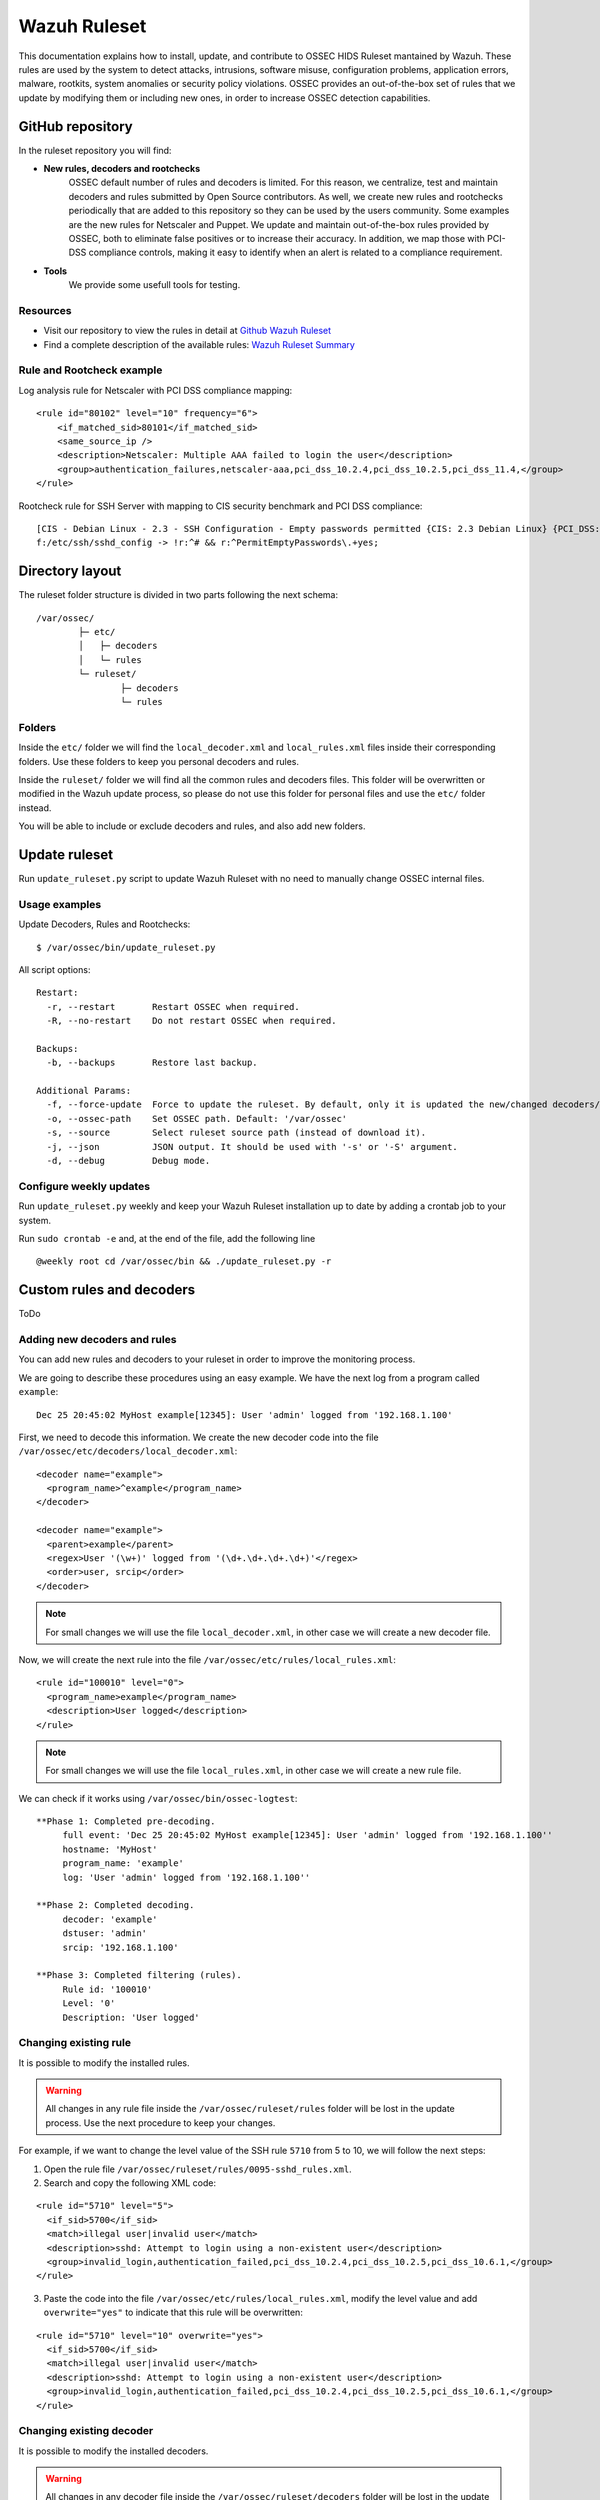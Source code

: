 .. _wazuh_ruleset:

Wazuh Ruleset
=============

This documentation explains how to install, update, and contribute to OSSEC HIDS Ruleset mantained by Wazuh. These rules are used by the system to detect attacks, intrusions, software misuse, configuration problems, application errors, malware, rootkits, system anomalies or security policy violations. OSSEC provides an out-of-the-box set of rules that we update by modifying them or including new ones, in order to increase OSSEC detection capabilities.


GitHub repository
------------------

In the ruleset repository you will find:

* **New rules, decoders and rootchecks**
   OSSEC default number of rules and decoders is limited. For this reason, we centralize, test and maintain decoders and rules submitted by Open Source contributors. As well, we create new rules and rootchecks periodically that are added to this repository so they can be used by the users community. Some examples are the new rules for Netscaler and Puppet.
   We update and maintain out-of-the-box rules provided by OSSEC, both to eliminate false positives or to increase their accuracy. In addition, we map those with PCI-DSS compliance controls, making it easy to identify when an alert is related to a compliance requirement.

* **Tools**
   We provide some usefull tools for testing.


Resources
^^^^^^^^^

* Visit our repository to view the rules in detail at `Github Wazuh Ruleset <https://github.com/wazuh/wazuh-ruleset>`_
* Find a complete description of the available rules: `Wazuh Ruleset Summary <http://www.wazuh.com/resources/OSSEC_Ruleset.pdf>`_

Rule and Rootcheck example
^^^^^^^^^^^^^^^^^^^^^^^^^^

Log analysis rule for Netscaler with PCI DSS compliance mapping:
::

    <rule id="80102" level="10" frequency="6">
        <if_matched_sid>80101</if_matched_sid>
        <same_source_ip />
        <description>Netscaler: Multiple AAA failed to login the user</description>
        <group>authentication_failures,netscaler-aaa,pci_dss_10.2.4,pci_dss_10.2.5,pci_dss_11.4,</group>
    </rule>

Rootcheck rule for SSH Server with mapping to CIS security benchmark and PCI DSS compliance:
::

   [CIS - Debian Linux - 2.3 - SSH Configuration - Empty passwords permitted {CIS: 2.3 Debian Linux} {PCI_DSS: 4.1}] [any] [http://www.ossec.net/wiki/index.php/CIS_DebianLinux]
   f:/etc/ssh/sshd_config -> !r:^# && r:^PermitEmptyPasswords\.+yes;


Directory layout
------------------

The ruleset folder structure is divided in two parts following the next schema:
::

   /var/ossec/
           ├─ etc/
           │   ├─ decoders
           │   └─ rules
           └─ ruleset/
                   ├─ decoders
                   └─ rules

Folders
^^^^^^^^^^^^^^^
Inside the ``etc/`` folder we will find the ``local_decoder.xml`` and ``local_rules.xml`` files inside their corresponding folders.
Use these folders to keep you personal decoders and rules.

Inside the ``ruleset/`` folder we will find all the common rules and decoders files. This folder will be overwritten or modified in the Wazuh update process, so please do not use this folder for personal files and use the ``etc/`` folder instead.

You will be able to include or exclude decoders and rules, and also add new folders.


Update ruleset
----------------

Run ``update_ruleset.py`` script to update Wazuh Ruleset with no need to manually change OSSEC internal files.


Usage examples
^^^^^^^^^^^^^^

Update Decoders, Rules and Rootchecks: ::

   $ /var/ossec/bin/update_ruleset.py

All script options: ::

  Restart:
    -r, --restart       Restart OSSEC when required.
    -R, --no-restart    Do not restart OSSEC when required.

  Backups:
    -b, --backups       Restore last backup.

  Additional Params:
    -f, --force-update  Force to update the ruleset. By default, only it is updated the new/changed decoders/rules/rootchecks.
    -o, --ossec-path    Set OSSEC path. Default: '/var/ossec'
    -s, --source        Select ruleset source path (instead of download it).
    -j, --json          JSON output. It should be used with '-s' or '-S' argument.
    -d, --debug         Debug mode.


Configure weekly updates
^^^^^^^^^^^^^^^^^^^^^^^^

Run ``update_ruleset.py`` weekly and keep your Wazuh Ruleset installation up to date by adding a crontab job to your system.

Run ``sudo crontab -e`` and, at the end of the file, add the following line ::

  @weekly root cd /var/ossec/bin && ./update_ruleset.py -r



Custom rules and decoders
----------------------------
ToDo

Adding new decoders and rules
^^^^^^^^^^^^^^^^^^^^^^^^^^^^^
You can add new rules and decoders to your ruleset in order to improve the monitoring process.

We are going to describe these procedures using an easy example. We have the next log from a program called ``example``:
::

   Dec 25 20:45:02 MyHost example[12345]: User 'admin' logged from '192.168.1.100'

First, we need to decode this information. We create the new decoder code into the file ``/var/ossec/etc/decoders/local_decoder.xml``:
::

  <decoder name="example">
    <program_name>^example</program_name>
  </decoder>

  <decoder name="example">
    <parent>example</parent>
    <regex>User '(\w+)' logged from '(\d+.\d+.\d+.\d+)'</regex>
    <order>user, srcip</order>
  </decoder>

.. note::
   For small changes we will use the file ``local_decoder.xml``, in other case we will create a new decoder file.

Now, we will create the next rule into the file ``/var/ossec/etc/rules/local_rules.xml``:
::

  <rule id="100010" level="0">
    <program_name>example</program_name>
    <description>User logged</description>
  </rule>

.. note::
   For small changes we will use the file ``local_rules.xml``, in other case we will create a new rule file.

We can check if it works using ``/var/ossec/bin/ossec-logtest``:
::

  **Phase 1: Completed pre-decoding.
       full event: 'Dec 25 20:45:02 MyHost example[12345]: User 'admin' logged from '192.168.1.100''
       hostname: 'MyHost'
       program_name: 'example'
       log: 'User 'admin' logged from '192.168.1.100''

  **Phase 2: Completed decoding.
       decoder: 'example'
       dstuser: 'admin'
       srcip: '192.168.1.100'

  **Phase 3: Completed filtering (rules).
       Rule id: '100010'
       Level: '0'
       Description: 'User logged'



Changing existing rule
^^^^^^^^^^^^^^^^^^^^^^^^^

It is possible to modify the installed rules.

.. warning::
    All changes in any rule file inside the ``/var/ossec/ruleset/rules`` folder will be lost in the update process. Use the next procedure to keep your changes.

For example, if we want to change the level value of the SSH rule ``5710`` from 5 to 10, we will follow the next steps:

1. Open the rule file ``/var/ossec/ruleset/rules/0095-sshd_rules.xml``.

2. Search and copy the following XML code:

::

  <rule id="5710" level="5">
    <if_sid>5700</if_sid>
    <match>illegal user|invalid user</match>
    <description>sshd: Attempt to login using a non-existent user</description>
    <group>invalid_login,authentication_failed,pci_dss_10.2.4,pci_dss_10.2.5,pci_dss_10.6.1,</group>
  </rule>

3. Paste the code into the file ``/var/ossec/etc/rules/local_rules.xml``, modify the level value and add ``overwrite="yes"`` to indicate that this rule will be overwritten:

::

  <rule id="5710" level="10" overwrite="yes">
    <if_sid>5700</if_sid>
    <match>illegal user|invalid user</match>
    <description>sshd: Attempt to login using a non-existent user</description>
    <group>invalid_login,authentication_failed,pci_dss_10.2.4,pci_dss_10.2.5,pci_dss_10.6.1,</group>
  </rule>


Changing existing decoder
^^^^^^^^^^^^^^^^^^^^^^^^^^^

It is possible to modify the installed decoders.

.. warning::
    All changes in any decoder file inside the ``/var/ossec/ruleset/decoders`` folder will be lost in the update process. Use the next procedure to keep your changes.

Unfortunately, there is any automatic procedure to overwrite decoders like the procedure described above for rules. However, we can perform changes in any decoder file following the next steps:

1. Copy the decoder file from the default folder ``/var/ossec/ruleset/decoders`` to the user folder ``/var/ossec/etc/decoders``.

2. Exclude the original decoder file from the OSSEC loading list. To do this, use the tag ``<exclude>`` in the ``ossec.conf`` file.

3. Perform the changes in the file placed in the user folder ``/var/ossec/etc/decoders``.



Contribute to the ruleset
-------------------------

If you have created new rules, decoders or rootchecks and you would like to contribute to our repository, please fork our `Github repository <https://github.com/wazuh/wazuh-ruleset>`_ and submit a pull request.

If you are not familiar with Github, you can also share them through our `users mailing list <https://groups.google.com/d/forum/wazuh>`_, to which you can subscribe by sending an email to ``wazuh+subscribe@googlegroups.com``. As well do not hesitate to request new rules or rootchecks that you would like to see running in OSSEC and our team will do our best to make it happen.

.. note:: In our repository you will find that most of the rules contain one or more groups called pci_dss_X. This is the PCI DSS control related to the rule. We have produced a document that can help you tag each rule with its corresponding PCI requirement: http://www.wazuh.com/resources/PCI_Tagging.pdf

What's next
-----------

Once you have your ruleset up to date we encourage you to move forward and try out ELK integration or the API RESTful, check them on:


* :ref:`ELK Stack integration guide <installation_elastic>`
* :ref:`Wazuh RESTful API installation Guide <wazuh_api>`
